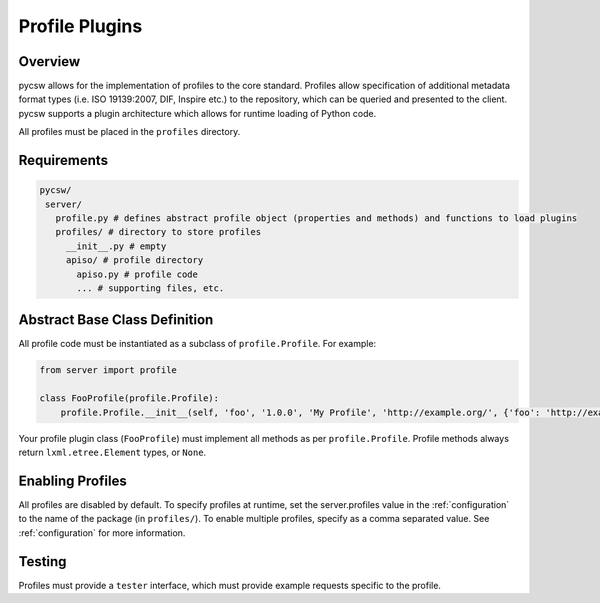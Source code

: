 .. _profiles:

Profile Plugins
===============

Overview
--------

pycsw allows for the implementation of profiles to the core standard. Profiles allow specification of additional metadata format types (i.e. ISO 19139:2007, DIF, Inspire etc.) to the repository, which can be queried and presented to the client.  pycsw supports a plugin architecture which allows for runtime loading of Python code.

All profiles must be placed in the ``profiles`` directory.

Requirements
------------

.. code-block:: none

   pycsw/
    server/
      profile.py # defines abstract profile object (properties and methods) and functions to load plugins
      profiles/ # directory to store profiles
        __init__.py # empty
        apiso/ # profile directory
          apiso.py # profile code
          ... # supporting files, etc.

Abstract Base Class Definition
------------------------------

All profile code must be instantiated as a subclass of ``profile.Profile``.  For example:

.. code-block:: python

   from server import profile

   class FooProfile(profile.Profile):
       profile.Profile.__init__(self, 'foo', '1.0.0', 'My Profile', 'http://example.org/', {'foo': 'http://example.org/foons'}, 'foo:TypeName')

Your profile plugin class (``FooProfile``) must implement all methods as per ``profile.Profile``.  Profile methods always return ``lxml.etree.Element`` types, or ``None``.

Enabling Profiles
-----------------

All profiles are disabled by default.  To specify profiles at runtime, set the server.profiles value in the :ref:`configuration` to the name of the package (in ``profiles/``).  To enable multiple profiles, specify as a comma separated value.  See :ref:`configuration` for more information.

Testing
-------

Profiles must provide a ``tester`` interface, which must provide example requests specific to the profile.
